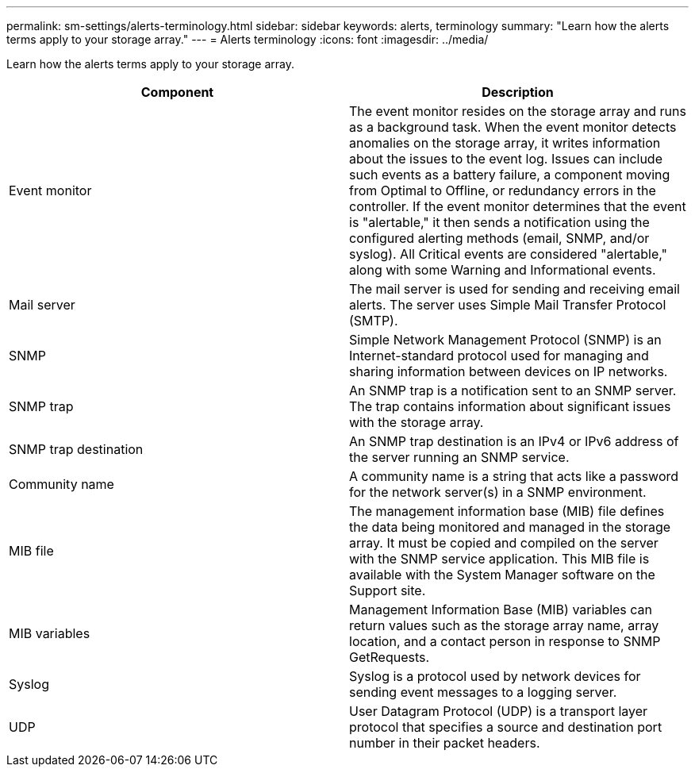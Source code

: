 ---
permalink: sm-settings/alerts-terminology.html
sidebar: sidebar
keywords: alerts, terminology
summary: "Learn how the alerts terms apply to your storage array."
---
= Alerts terminology
:icons: font
:imagesdir: ../media/

[.lead]
Learn how the alerts terms apply to your storage array.
[options="header"]
|===
| Component| Description
a|
Event monitor
a|
The event monitor resides on the storage array and runs as a background task. When the event monitor detects anomalies on the storage array, it writes information about the issues to the event log. Issues can include such events as a battery failure, a component moving from Optimal to Offline, or redundancy errors in the controller. If the event monitor determines that the event is "alertable," it then sends a notification using the configured alerting methods (email, SNMP, and/or syslog). All Critical events are considered "alertable," along with some Warning and Informational events.
a|
Mail server
a|
The mail server is used for sending and receiving email alerts. The server uses Simple Mail Transfer Protocol (SMTP).
a|
SNMP
a|
Simple Network Management Protocol (SNMP) is an Internet-standard protocol used for managing and sharing information between devices on IP networks.
a|
SNMP trap
a|
An SNMP trap is a notification sent to an SNMP server. The trap contains information about significant issues with the storage array.
a|
SNMP trap destination
a|
An SNMP trap destination is an IPv4 or IPv6 address of the server running an SNMP service.
a|
Community name
a|
A community name is a string that acts like a password for the network server(s) in a SNMP environment.
a|
MIB file
a|
The management information base (MIB) file defines the data being monitored and managed in the storage array. It must be copied and compiled on the server with the SNMP service application. This MIB file is available with the System Manager software on the Support site.
a|
MIB variables
a|
Management Information Base (MIB) variables can return values such as the storage array name, array location, and a contact person in response to SNMP GetRequests.
a|
Syslog
a|
Syslog is a protocol used by network devices for sending event messages to a logging server.
a|
UDP
a|
User Datagram Protocol (UDP) is a transport layer protocol that specifies a source and destination port number in their packet headers.
|===
